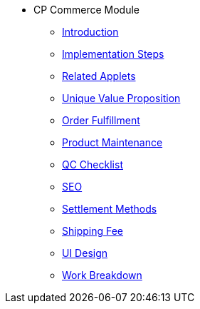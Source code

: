 * CP Commerce Module
** xref:introduction.adoc[Introduction]
** xref:project_implementation_steps.adoc[Implementation Steps]
** xref:related_applets.adoc[Related Applets]
** xref:unique_value_proposition.adoc[Unique Value Proposition]
** xref:order_fulfillment.adoc[Order Fulfillment]
** xref:product_maintenance.adoc[Product Maintenance]
** xref:qc_checklist.adoc[QC Checklist]
** xref:search_engine_optimization.adoc[SEO]
** xref:settlement_methods.adoc[Settlement Methods]
** xref:shipping_fee.adoc[Shipping Fee]
** xref:ui_design.adoc[UI Design]
** xref:work_breakdown_list.adoc[Work Breakdown]
